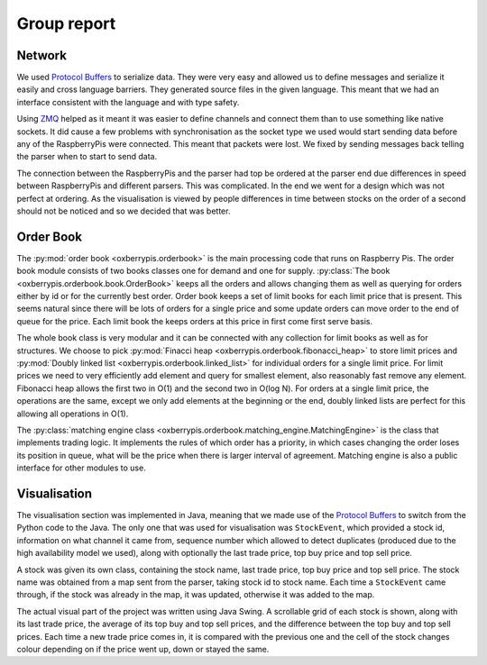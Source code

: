 Group report
============

.. image:: ../network.png
   :alt: Network diagram.


Network
-------

We used `Protocol Buffers
<https://developers.google.com/protocol-buffers/>`_ to serialize data.
They were very easy and allowed us to define messages and serialize it
easily and cross language barriers. They generated source files in the
given language. This meant that we had an interface consistent with the
language and with type safety.

Using `ZMQ <http://www.zeromq.org/>`_ helped as it meant it was easier
to define channels and connect them than to use something like native
sockets. It did cause a few problems with synchronisation as the socket
type we used would start sending data before any of the RaspberryPis
were connected. This meant that packets were lost. We fixed by sending
messages back telling the parser when to start to send data.

The connection between the RaspberryPis and the parser had top be
ordered at the parser end due differences in speed between RaspberryPis
and different parsers.  This was complicated. In the end we went for a
design which was not perfect at ordering. As the visualisation is viewed
by people differences in time between stocks on the order of a second
should not be noticed and so we decided that was better.


Order Book
----------

The :py:mod:`order book <oxberrypis.orderbook>` is the main processing
code that runs on Raspberry Pis.  The order book module consists of two
books classes one for demand and one for supply. :py:class:`The book
<oxberrypis.orderbook.book.OrderBook>` keeps all the orders and allows
changing them as well as querying for orders either by id or for the
currently best order. Order book keeps a set of limit books for each
limit price that is present. This seems natural since there will be lots
of orders for a single price and some update orders can move order to
the end of queue for the price. Each limit book the keeps orders at this
price in first come first serve basis.

The whole book class is very modular and it can be connected with any
collection for limit books as well as for structures. We choose to pick
:py:mod:`Finacci heap <oxberrypis.orderbook.fibonacci_heap>` to store
limit prices and :py:mod:`Doubly linked list
<oxberrypis.orderbook.linked_list>` for individual orders for a single
limit price. For limit prices we need to very efficiently add element
and query for smallest element, also reasonably fast remove any element.
Fibonacci heap allows the first two in O(1) and the second two in O(log
N). For orders at a single limit price, the operations are the same,
except we only add elements at the beginning or the end, doubly linked
lists are perfect for this allowing all operations in O(1).

The :py:class:`matching engine class
<oxberrypis.orderbook.matching_engine.MatchingEngine>` is the class that
implements trading logic. It implements the rules of which order has a
priority, in which cases changing the order loses its position in queue,
what will be the price when there is larger interval of agreement.
Matching engine is also a public interface for other modules to use.


Visualisation
-------------

.. image:: ../visualisation.png
   :width: 50%
   :alt: Visualisation screenshot.

The visualisation section was implemented in Java, meaning that we made
use of the `Protocol Buffers
<https://developers.google.com/protocol-buffers/>`_ to switch from the
Python code to the Java. The only one that was used for visualisation
was ``StockEvent``, which provided a stock id, information on what
channel it came from, sequence number which allowed to detect duplicates
(produced due to the high availability model we used), along with
optionally the last trade price, top buy price and top sell price.

A stock was given its own class, containing the stock name, last trade
price, top buy price and top sell price. The stock name was obtained
from a map sent from the parser, taking stock id to stock name. Each
time a ``StockEvent`` came through, if the stock was already in the map,
it was updated, otherwise it was added to the map.

The actual visual part of the project was written using Java Swing. A
scrollable grid of each stock is shown, along with its last trade price,
the average of its top buy and top sell prices, and the difference
between the top buy and top sell prices. Each time a new trade price
comes in, it is compared with the previous one and the cell of the stock
changes colour depending on if the price went up, down or stayed the
same.
